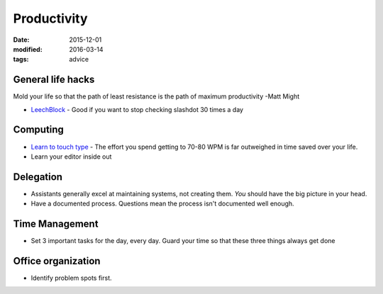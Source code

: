 Productivity
============
:date: 2015-12-01
:modified: 2016-03-14
:tags: advice

General life hacks
------------------
Mold your life so that the path of least resistance is the path of maximum productivity -Matt Might

* `LeechBlock <https://addons.mozilla.org/en-US/firefox/addon/leechblock/>`_
  - Good if you want to stop checking slashdot 30 times a day

Computing
---------

* `Learn to touch type <http://10fastfingers.com/>`_
  - The effort you spend getting to 70-80 WPM is far outweighed in time saved over your life.

* Learn your editor inside out

Delegation
----------

- Assistants generally excel at maintaining systems, not creating them. *You* should have the big picture in your head.
- Have a documented process. Questions mean the process isn't documented well enough.

Time Management
---------------

- Set 3 important tasks for the day, every day. Guard your time so that these three things always get done

Office organization
-------------------

- Identify problem spots first.
